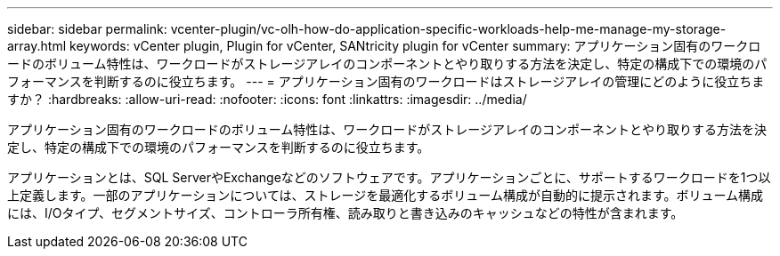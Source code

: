 ---
sidebar: sidebar 
permalink: vcenter-plugin/vc-olh-how-do-application-specific-workloads-help-me-manage-my-storage-array.html 
keywords: vCenter plugin, Plugin for vCenter, SANtricity plugin for vCenter 
summary: アプリケーション固有のワークロードのボリューム特性は、ワークロードがストレージアレイのコンポーネントとやり取りする方法を決定し、特定の構成下での環境のパフォーマンスを判断するのに役立ちます。 
---
= アプリケーション固有のワークロードはストレージアレイの管理にどのように役立ちますか？
:hardbreaks:
:allow-uri-read: 
:nofooter: 
:icons: font
:linkattrs: 
:imagesdir: ../media/


[role="lead"]
アプリケーション固有のワークロードのボリューム特性は、ワークロードがストレージアレイのコンポーネントとやり取りする方法を決定し、特定の構成下での環境のパフォーマンスを判断するのに役立ちます。

アプリケーションとは、SQL ServerやExchangeなどのソフトウェアです。アプリケーションごとに、サポートするワークロードを1つ以上定義します。一部のアプリケーションについては、ストレージを最適化するボリューム構成が自動的に提示されます。ボリューム構成には、I/Oタイプ、セグメントサイズ、コントローラ所有権、読み取りと書き込みのキャッシュなどの特性が含まれます。
